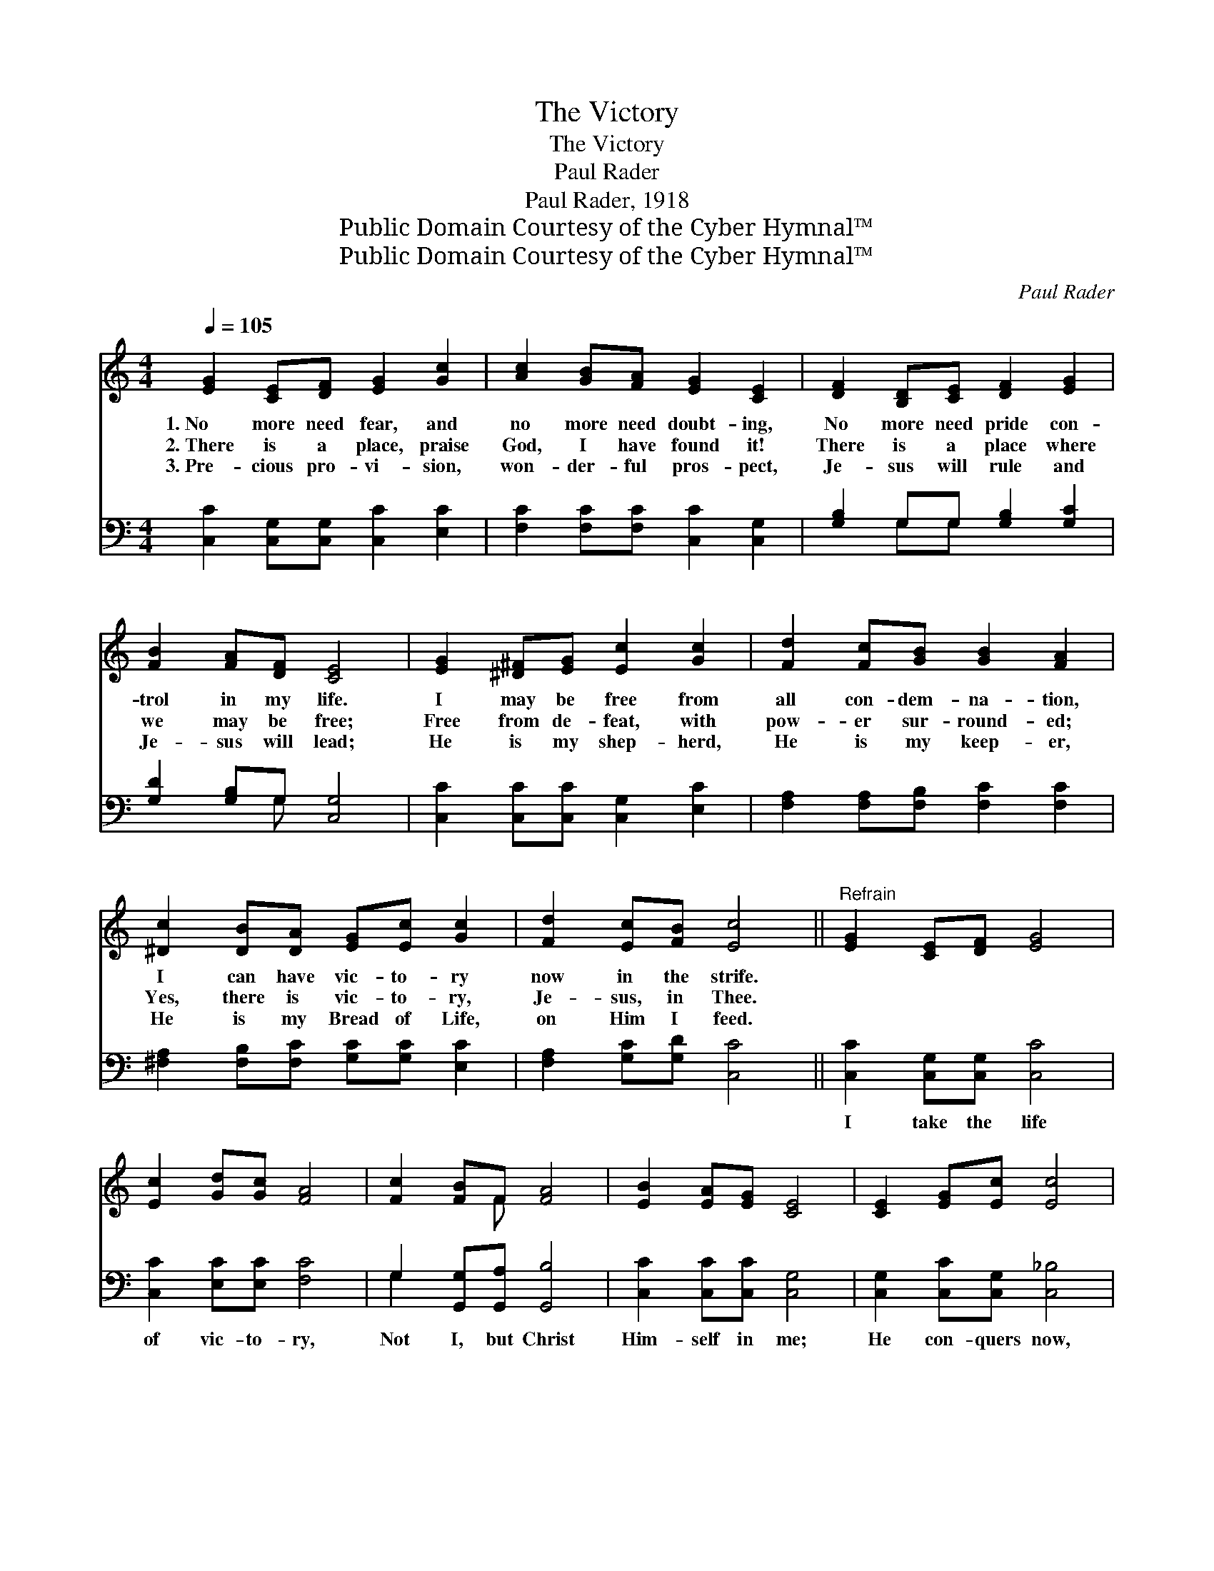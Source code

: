 X:1
T:The Victory
T:The Victory
T:Paul Rader
T:Paul Rader, 1918
T:Public Domain Courtesy of the Cyber Hymnal™
T:Public Domain Courtesy of the Cyber Hymnal™
C:Paul Rader
Z:Public Domain
Z:Courtesy of the Cyber Hymnal™
%%score ( 1 2 ) ( 3 4 )
L:1/8
Q:1/4=105
M:4/4
K:C
V:1 treble 
V:2 treble 
V:3 bass 
V:4 bass 
V:1
 [EG]2 [CE][DF] [EG]2 [Gc]2 | [Ac]2 [GB][FA] [EG]2 [CE]2 | [DF]2 [B,D][CE] [DF]2 [EG]2 | %3
w: 1.~No more need fear, and|no more need doubt- ing,|No more need pride con-|
w: 2.~There is a place, praise|God, I have found it!|There is a place where|
w: 3.~Pre- cious pro- vi- sion,|won- der- ful pros- pect,|Je- sus will rule and|
 [FB]2 [FA][DF] [CE]4 | [EG]2 [^D^F][EG] [Ec]2 [Gc]2 | [Fd]2 [Fc][GB] [GB]2 [FA]2 | %6
w: trol in my life.|I may be free from|all con- dem- na- tion,|
w: we may be free;|Free from de- feat, with|pow- er sur- round- ed;|
w: Je- sus will lead;|He is my shep- herd,|He is my keep- er,|
 [^Dc]2 [DB][DA] [EG][Ec] [Gc]2 | [Fd]2 [Ec][FB] [Ec]4 ||"^Refrain" [EG]2 [CE][DF] [EG]4 | %9
w: I can have vic- to- ry|now in the strife.||
w: Yes, there is vic- to- ry,|Je- sus, in Thee.||
w: He is my Bread of Life,|on Him I feed.||
 [Ec]2 [Gd][Gc] [FA]4 | [Fc]2 [FB]F [FA]4 | [EB]2 [EA][EG] [CE]4 | [CE]2 [EG][Ec] [Ec]4 | %13
w: ||||
w: ||||
w: ||||
 [Fe]2 [Fd][Fc] [FA]4 | [_Ed]2 [Ec][EA] [=EG]3 [Ec] | [Fd]2 [FB]2 [Ec]4 |] %16
w: |||
w: |||
w: |||
V:2
 x8 | x8 | x8 | x8 | x8 | x8 | x8 | x8 || x8 | x8 | x3 F x4 | x8 | x8 | x8 | x8 | x8 |] %16
V:3
 [C,C]2 [C,G,][C,G,] [C,C]2 [E,C]2 | [F,C]2 [F,C][F,C] [C,C]2 [C,G,]2 | %2
w: ~ ~ ~ ~ ~|~ ~ ~ ~ ~|
 [G,B,]2 G,G, [G,B,]2 [G,C]2 | [G,D]2 [G,B,]G, [C,G,]4 | [C,C]2 [C,C][C,C] [C,G,]2 [E,C]2 | %5
w: ~ ~ ~ ~ ~|~ ~ ~ ~|~ ~ ~ ~ ~|
 [F,A,]2 [F,A,][F,B,] [F,C]2 [F,C]2 | [^F,A,]2 [F,B,][F,C] [G,C][G,C] [E,C]2 | %7
w: ~ ~ ~ ~ ~|~ ~ ~ ~ ~ ~|
 [F,A,]2 [G,C][G,D] [C,C]4 || [C,C]2 [C,G,][C,G,] [C,C]4 | [C,C]2 [E,C][E,C] [F,C]4 | %10
w: ~ ~ ~ ~|I take the life|of vic- to- ry,|
 G,2 [G,,G,][G,,A,] [G,,B,]4 | [C,C]2 [C,C][C,C] [C,G,]4 | [C,G,]2 [C,C][C,G,] [C,_B,]4 | %13
w: Not I, but Christ|Him- self in me;|He con- quers now,|
 [F,A,]2 [F,^G,][F,A,] [F,C]4 | [^F,A,]2 [F,A,][F,C] [G,C]3 G, | [G,B,]2 [G,D]2 [C,C]4 |] %16
w: He sets me free;|I take, He gives— the|vic- to- ry.|
V:4
 x8 | x8 | x2 G,G, x4 | x3 G, x4 | x8 | x8 | x8 | x8 || x8 | x8 | G,2 x6 | x8 | x8 | x8 | x7 G, | %15
 x8 |] %16

